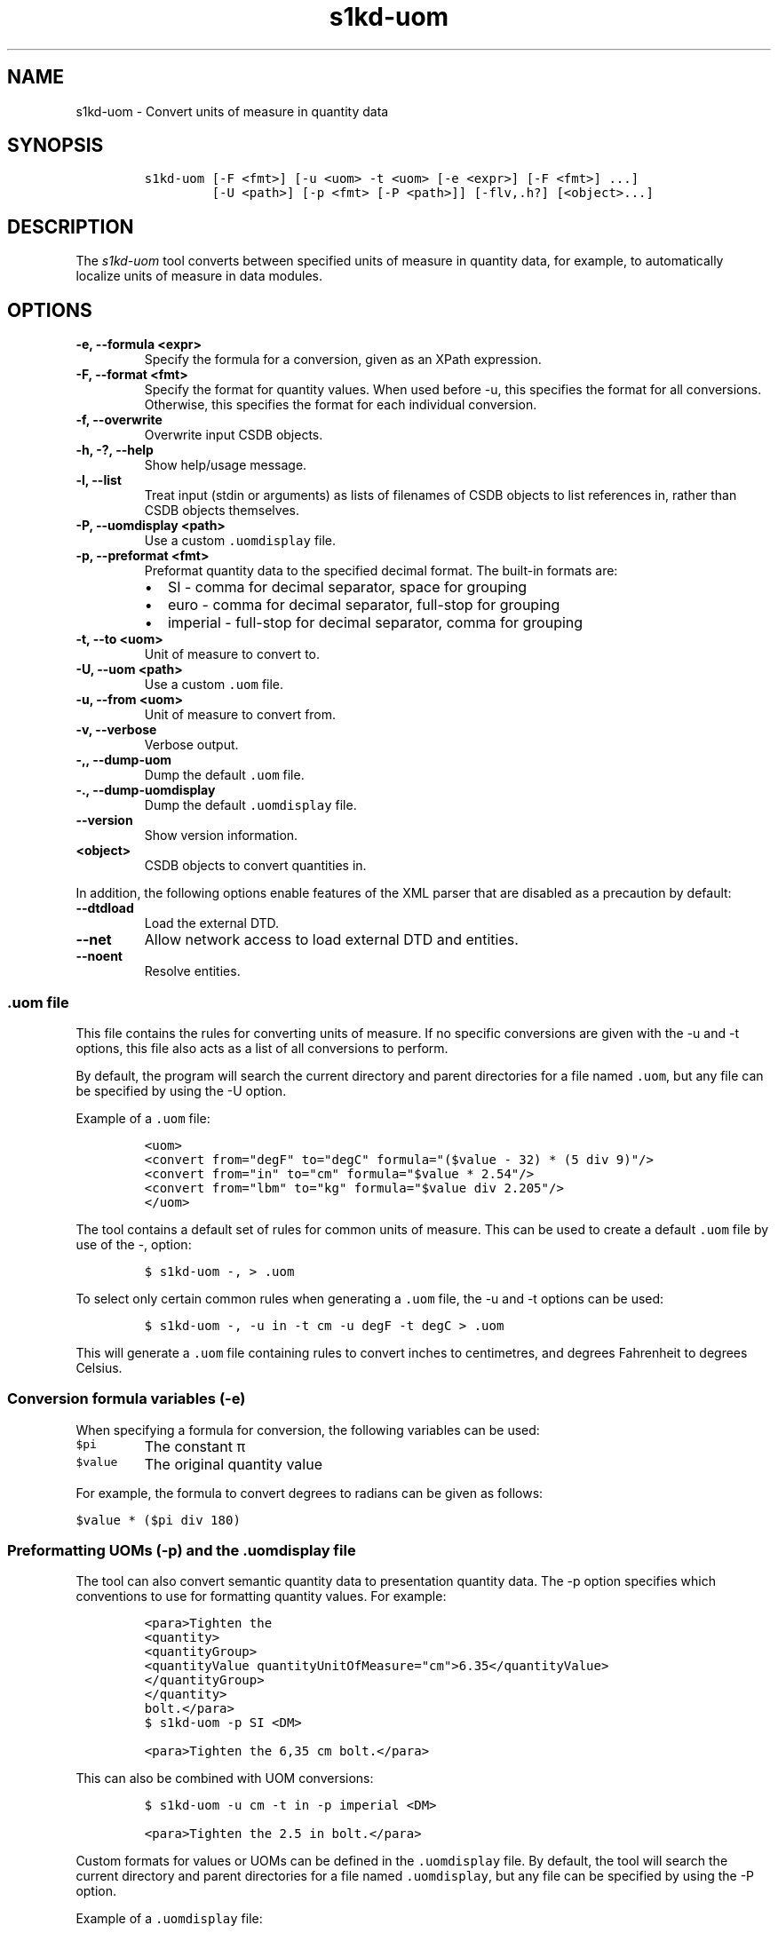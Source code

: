 .\" Automatically generated by Pandoc 2.3.1
.\"
.TH "s1kd\-uom" "1" "2019\-05\-22" "" "s1kd\-tools"
.hy
.SH NAME
.PP
s1kd\-uom \- Convert units of measure in quantity data
.SH SYNOPSIS
.IP
.nf
\f[C]
s1kd\-uom\ [\-F\ <fmt>]\ [\-u\ <uom>\ \-t\ <uom>\ [\-e\ <expr>]\ [\-F\ <fmt>]\ ...]
\ \ \ \ \ \ \ \ \ [\-U\ <path>]\ [\-p\ <fmt>\ [\-P\ <path>]]\ [\-flv,.h?]\ [<object>...]
\f[]
.fi
.SH DESCRIPTION
.PP
The \f[I]s1kd\-uom\f[] tool converts between specified units of measure
in quantity data, for example, to automatically localize units of
measure in data modules.
.SH OPTIONS
.TP
.B \-e, \-\-formula <expr>
Specify the formula for a conversion, given as an XPath expression.
.RS
.RE
.TP
.B \-F, \-\-format <fmt>
Specify the format for quantity values.
When used before \-u, this specifies the format for all conversions.
Otherwise, this specifies the format for each individual conversion.
.RS
.RE
.TP
.B \-f, \-\-overwrite
Overwrite input CSDB objects.
.RS
.RE
.TP
.B \-h, \-?, \-\-help
Show help/usage message.
.RS
.RE
.TP
.B \-l, \-\-list
Treat input (stdin or arguments) as lists of filenames of CSDB objects
to list references in, rather than CSDB objects themselves.
.RS
.RE
.TP
.B \-P, \-\-uomdisplay <path>
Use a custom \f[C]\&.uomdisplay\f[] file.
.RS
.RE
.TP
.B \-p, \-\-preformat <fmt>
Preformat quantity data to the specified decimal format.
The built\-in formats are:
.RS
.IP \[bu] 2
SI \- comma for decimal separator, space for grouping
.IP \[bu] 2
euro \- comma for decimal separator, full\-stop for grouping
.IP \[bu] 2
imperial \- full\-stop for decimal separator, comma for grouping
.RE
.TP
.B \-t, \-\-to <uom>
Unit of measure to convert to.
.RS
.RE
.TP
.B \-U, \-\-uom <path>
Use a custom \f[C]\&.uom\f[] file.
.RS
.RE
.TP
.B \-u, \-\-from <uom>
Unit of measure to convert from.
.RS
.RE
.TP
.B \-v, \-\-verbose
Verbose output.
.RS
.RE
.TP
.B \-,, \-\-dump\-uom
Dump the default \f[C]\&.uom\f[] file.
.RS
.RE
.TP
.B \-., \-\-dump\-uomdisplay
Dump the default \f[C]\&.uomdisplay\f[] file.
.RS
.RE
.TP
.B \-\-version
Show version information.
.RS
.RE
.TP
.B <object>
CSDB objects to convert quantities in.
.RS
.RE
.PP
In addition, the following options enable features of the XML parser
that are disabled as a precaution by default:
.TP
.B \-\-dtdload
Load the external DTD.
.RS
.RE
.TP
.B \-\-net
Allow network access to load external DTD and entities.
.RS
.RE
.TP
.B \-\-noent
Resolve entities.
.RS
.RE
.SS \f[C]\&.uom\f[] file
.PP
This file contains the rules for converting units of measure.
If no specific conversions are given with the \-u and \-t options, this
file also acts as a list of all conversions to perform.
.PP
By default, the program will search the current directory and parent
directories for a file named \f[C]\&.uom\f[], but any file can be
specified by using the \-U option.
.PP
Example of a \f[C]\&.uom\f[] file:
.IP
.nf
\f[C]
<uom>
<convert\ from="degF"\ to="degC"\ formula="($value\ \-\ 32)\ *\ (5\ div\ 9)"/>
<convert\ from="in"\ to="cm"\ formula="$value\ *\ 2.54"/>
<convert\ from="lbm"\ to="kg"\ formula="$value\ div\ 2.205"/>
</uom>
\f[]
.fi
.PP
The tool contains a default set of rules for common units of measure.
This can be used to create a default \f[C]\&.uom\f[] file by use of the
\-, option:
.IP
.nf
\f[C]
$\ s1kd\-uom\ \-,\ >\ .uom
\f[]
.fi
.PP
To select only certain common rules when generating a \f[C]\&.uom\f[]
file, the \-u and \-t options can be used:
.IP
.nf
\f[C]
$\ s1kd\-uom\ \-,\ \-u\ in\ \-t\ cm\ \-u\ degF\ \-t\ degC\ >\ .uom
\f[]
.fi
.PP
This will generate a \f[C]\&.uom\f[] file containing rules to convert
inches to centimetres, and degrees Fahrenheit to degrees Celsius.
.SS Conversion formula variables (\-e)
.PP
When specifying a formula for conversion, the following variables can be
used:
.TP
.B \f[C]$pi\f[]
The constant π
.RS
.RE
.TP
.B \f[C]$value\f[]
The original quantity value
.RS
.RE
.PP
For example, the formula to convert degrees to radians can be given as
follows:
.PP
\f[C]$value\ *\ ($pi\ div\ 180)\f[]
.SS Preformatting UOMs (\-p) and the \f[C]\&.uomdisplay\f[] file
.PP
The tool can also convert semantic quantity data to presentation
quantity data.
The \-p option specifies which conventions to use for formatting
quantity values.
For example:
.IP
.nf
\f[C]
<para>Tighten\ the
<quantity>
<quantityGroup>
<quantityValue\ quantityUnitOfMeasure="cm">6.35</quantityValue>
</quantityGroup>
</quantity>
bolt.</para>
\f[]
.fi
.IP
.nf
\f[C]
$\ s1kd\-uom\ \-p\ SI\ <DM>
\f[]
.fi
.IP
.nf
\f[C]
<para>Tighten\ the\ 6,35\ cm\ bolt.</para>
\f[]
.fi
.PP
This can also be combined with UOM conversions:
.IP
.nf
\f[C]
$\ s1kd\-uom\ \-u\ cm\ \-t\ in\ \-p\ imperial\ <DM>
\f[]
.fi
.IP
.nf
\f[C]
<para>Tighten\ the\ 2.5\ in\ bolt.</para>
\f[]
.fi
.PP
Custom formats for values or UOMs can be defined in the
\f[C]\&.uomdisplay\f[] file.
By default, the tool will search the current directory and parent
directories for a file named \f[C]\&.uomdisplay\f[], but any file can be
specified by using the \-P option.
.PP
Example of a \f[C]\&.uomdisplay\f[] file:
.IP
.nf
\f[C]
<uomDisplay>
<format\ name="custom"\ decimalSeparator=","\ groupingSeparator="."/>
<uoms>
<uom\ name="cm">\ cm</uom>
<uom\ name="cm2">\ cm<superScript>2</superScript></uom>
</uoms>
</uomDisplay>
\f[]
.fi
.PP
Units of measure that are not defined will be presented as their name
(e.g., "cm2") separated from the value by a space.
.PP
The tool contains a default set of formats and displays.
These can be used to create a default \f[C]\&.uomdisplay\f[] file by use
of the \-.
option:
.IP
.nf
\f[C]
$\ s1kd\-uom\ \-.\ >\ .uomdisplay
\f[]
.fi
.SH EXAMPLES
.SS Common units of measure
.PP
Input:
.IP
.nf
\f[C]
<quantity>
<quantityGroup>
<quantityValue\ quantityUnitOfMeasure="cm">15</quantityValue>
</quantityGroup>
</quantity>
\f[]
.fi
.PP
Command:
.IP
.nf
\f[C]
$\ s1kd\-uom\ \-u\ cm\ \-t\ in\ <DM>
\f[]
.fi
.PP
Output:
.IP
.nf
\f[C]
<quantity>
<quantityGroup>
<quantityValue\ quantityUnitOfMeasure="in">5.91</quantityValue>
</quantityGroup>
</quantity>
\f[]
.fi
.SS Using a custom formula and format
.PP
Input:
.IP
.nf
\f[C]
<quantity
quantityType="qty02"
quantityTypeSpecifics="CAD">10.00</quantity>
\f[]
.fi
.PP
Command:
.IP
.nf
\f[C]
$\ s1kd\-uom\ \-u\ CAD\ \-t\ USD\ \-e\ \[aq]$value\ div\ 1.31\[aq]\ \-F\ \[aq]0.00\[aq]
\f[]
.fi
.PP
Output:
.IP
.nf
\f[C]
<quantity
quantityType="qty02"
quantityTypeSpecifics="USD">7.36</quantity>
\f[]
.fi
.SH UOM FILE SCHEMA
.SS UOM
.PP
\f[I]Markup element:\f[] \f[C]<uom>\f[]
.PP
\f[I]Attributes:\f[]
.IP \[bu] 2
\f[C]format\f[] (O), the number format for all rules.
.PP
\f[I]Child elements:\f[]
.IP \[bu] 2
\f[C]<convert>\f[]
.SS Conversion rule
.PP
The element \f[C]<convert>\f[] defines a rule to convert one unit of
measure to another.
.PP
\f[I]Markup element:\f[] \f[C]<convert>\f[]
.PP
\f[I]Attributes:\f[]
.IP \[bu] 2
\f[C]format\f[] (O), the number format for this specific rule.
.IP \[bu] 2
\f[C]formula\f[] (M), the expression used to convert the quantity value.
.IP \[bu] 2
\f[C]from\f[] (M), unit of measure to convert from.
.IP \[bu] 2
\f[C]to\f[] (M), unit of measure to convert to.
.PP
\f[I]Child elements:\f[]
.IP \[bu] 2
None
.SH UOMDISPLAY FILE SCHEMA
.SS UOM display
.PP
\f[I]Markup element:\f[] \f[C]<uomDisplay>\f[]
.PP
\f[I]Attributes:\f[]
.IP \[bu] 2
None
.PP
\f[I]Child elements:\f[]
.IP \[bu] 2
\f[C]<format>\f[]
.IP \[bu] 2
\f[C]<groupTypePrefixes>\f[]
.IP \[bu] 2
\f[C]<wrapInto>\f[]
.IP \[bu] 2
\f[C]<uoms>\f[]
.SS Quantity value format
.PP
\f[I]Markup element:\f[] \f[C]<format>\f[]
.PP
\f[I]Attributes:\f[]
.IP \[bu] 2
\f[C]name\f[] (M), the name of the format
.IP \[bu] 2
\f[C]decimalSeparator\f[] (M), the decimal separator
.IP \[bu] 2
\f[C]groupingSeparator\f[] (M), the grouping separator
.PP
\f[I]Child elements:\f[]
.IP \[bu] 2
None
.SS Group type prefixes
.PP
The element \f[C]<groupTypePrefixes>\f[] specifies prefixes which are
added for specific group types.
.PP
\f[I]Markup element:\f[] \f[C]<groupTypePrefixes>\f[]
.PP
\f[I]Attributes:\f[]
.IP \[bu] 2
None
.PP
\f[I]Child elements:\f[]
.IP \[bu] 2
\f[C]<nominal>\f[], text placed before a nominal group.
.IP \[bu] 2
\f[C]<minimum>\f[], text placed before a minimum group.
.IP \[bu] 2
\f[C]<minimumRange>\f[], text placed before a minimum group that is
followed by a maximum group to specify a range.
.IP \[bu] 2
\f[C]<maximum>\f[], text placed before a maximum group.
.IP \[bu] 2
\f[C]<maximumRange>\f[], text placed before a maximum group that is
preceded by a minimum group to specify a range.
.SS Wrap into element
.PP
\f[I]Markup element:\f[] \f[C]<wrapInto>\f[]
.PP
\f[I]Attributes:\f[]
.IP \[bu] 2
None
.PP
\f[I]Child elements:\f[]
.PP
The element \f[C]<wrapInto>\f[] contains one child element of any type,
which quantities will be wrapped in to after formatting.
.SS Units of measure
.PP
\f[I]Markup element:\f[] \f[C]<uoms>\f[]
.PP
\f[I]Attributes:\f[]
.IP \[bu] 2
None
.PP
\f[I]Child elements:\f[]
.IP \[bu] 2
\f[C]<uom>\f[]
.SS Display of a unit of measure
.PP
\f[I]Markup element:\f[] \f[C]<uom>\f[]
.PP
\f[I]Attributes:\f[]
.IP \[bu] 2
\f[C]name\f[] (M), the name of the UOM.
.PP
\f[I]Child elements:\f[]
.PP
The element <uom> may contain mixed content, which will be used for the
display of the unit of measure.
.SH AUTHORS
khzae.net.
